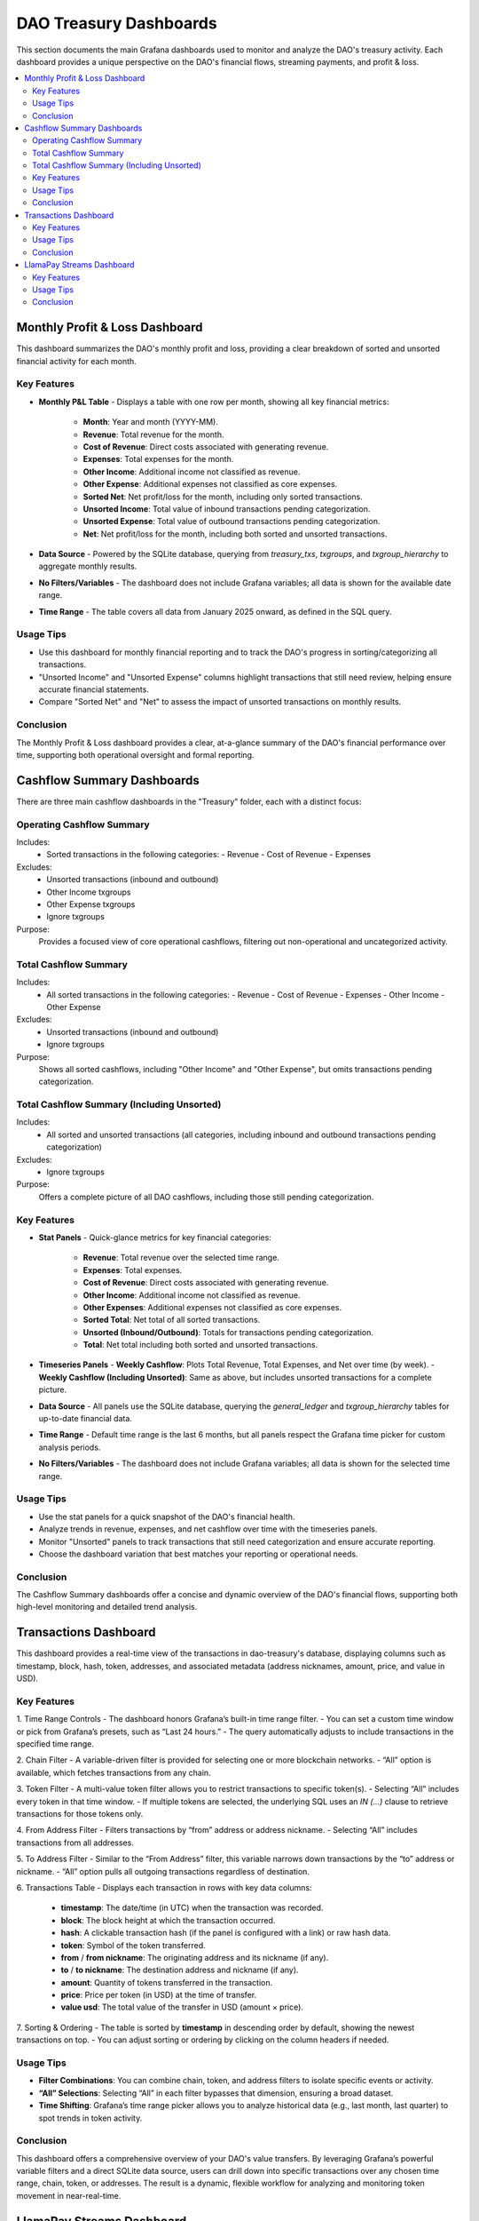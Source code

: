 DAO Treasury Dashboards
=======================

This section documents the main Grafana dashboards used to monitor and analyze the DAO's treasury activity. Each dashboard provides a unique perspective on the DAO's financial flows, streaming payments, and profit & loss.

.. contents::
   :local:
   :depth: 2

Monthly Profit & Loss Dashboard
-------------------------------

This dashboard summarizes the DAO's monthly profit and loss, providing a clear breakdown of sorted and unsorted financial activity for each month.

Key Features
~~~~~~~~~~~~

- **Monthly P&L Table**
  - Displays a table with one row per month, showing all key financial metrics:
    - **Month**: Year and month (YYYY-MM).
    - **Revenue**: Total revenue for the month.
    - **Cost of Revenue**: Direct costs associated with generating revenue.
    - **Expenses**: Total expenses for the month.
    - **Other Income**: Additional income not classified as revenue.
    - **Other Expense**: Additional expenses not classified as core expenses.
    - **Sorted Net**: Net profit/loss for the month, including only sorted transactions.
    - **Unsorted Income**: Total value of inbound transactions pending categorization.
    - **Unsorted Expense**: Total value of outbound transactions pending categorization.
    - **Net**: Net profit/loss for the month, including both sorted and unsorted transactions.

- **Data Source**
  - Powered by the SQLite database, querying from `treasury_txs`, `txgroups`, and `txgroup_hierarchy` to aggregate monthly results.

- **No Filters/Variables**
  - The dashboard does not include Grafana variables; all data is shown for the available date range.

- **Time Range**
  - The table covers all data from January 2025 onward, as defined in the SQL query.

Usage Tips
~~~~~~~~~~

- Use this dashboard for monthly financial reporting and to track the DAO's progress in sorting/categorizing all transactions.
- "Unsorted Income" and "Unsorted Expense" columns highlight transactions that still need review, helping ensure accurate financial statements.
- Compare "Sorted Net" and "Net" to assess the impact of unsorted transactions on monthly results.

Conclusion
~~~~~~~~~~

The Monthly Profit & Loss dashboard provides a clear, at-a-glance summary of the DAO's financial performance over time, supporting both operational oversight and formal reporting.

Cashflow Summary Dashboards
---------------------------

There are three main cashflow dashboards in the "Treasury" folder, each with a distinct focus:

Operating Cashflow Summary
~~~~~~~~~~~~~~~~~~~~~~~~~~

Includes:
  - Sorted transactions in the following categories:
    - Revenue
    - Cost of Revenue
    - Expenses

Excludes:
  - Unsorted transactions (inbound and outbound)
  - Other Income txgroups
  - Other Expense txgroups
  - Ignore txgroups

Purpose:
  Provides a focused view of core operational cashflows, filtering out non-operational and uncategorized activity.

Total Cashflow Summary
~~~~~~~~~~~~~~~~~~~~~~

Includes:
  - All sorted transactions in the following categories:
    - Revenue
    - Cost of Revenue
    - Expenses
    - Other Income
    - Other Expense

Excludes:
  - Unsorted transactions (inbound and outbound)
  - Ignore txgroups

Purpose:
  Shows all sorted cashflows, including "Other Income" and "Other Expense", but omits transactions pending categorization.

Total Cashflow Summary (Including Unsorted)
~~~~~~~~~~~~~~~~~~~~~~~~~~~~~~~~~~~~~~~~~~~

Includes:
  - All sorted and unsorted transactions (all categories, including inbound and outbound transactions pending categorization)

Excludes:
  - Ignore txgroups

Purpose:
  Offers a complete picture of all DAO cashflows, including those still pending categorization.

Key Features
~~~~~~~~~~~~

- **Stat Panels**
  - Quick-glance metrics for key financial categories:
    - **Revenue**: Total revenue over the selected time range.
    - **Expenses**: Total expenses.
    - **Cost of Revenue**: Direct costs associated with generating revenue.
    - **Other Income**: Additional income not classified as revenue.
    - **Other Expenses**: Additional expenses not classified as core expenses.
    - **Sorted Total**: Net total of all sorted transactions.
    - **Unsorted (Inbound/Outbound)**: Totals for transactions pending categorization.
    - **Total**: Net total including both sorted and unsorted transactions.

- **Timeseries Panels**
  - **Weekly Cashflow**: Plots Total Revenue, Total Expenses, and Net over time (by week).
  - **Weekly Cashflow (Including Unsorted)**: Same as above, but includes unsorted transactions for a complete picture.

- **Data Source**
  - All panels use the SQLite database, querying the `general_ledger` and `txgroup_hierarchy` tables for up-to-date financial data.

- **Time Range**
  - Default time range is the last 6 months, but all panels respect the Grafana time picker for custom analysis periods.

- **No Filters/Variables**
  - The dashboard does not include Grafana variables; all data is shown for the selected time range.

Usage Tips
~~~~~~~~~~

- Use the stat panels for a quick snapshot of the DAO's financial health.
- Analyze trends in revenue, expenses, and net cashflow over time with the timeseries panels.
- Monitor "Unsorted" panels to track transactions that still need categorization and ensure accurate reporting.
- Choose the dashboard variation that best matches your reporting or operational needs.

Conclusion
~~~~~~~~~~

The Cashflow Summary dashboards offer a concise and dynamic overview of the DAO's financial flows, supporting both high-level monitoring and detailed trend analysis.

Transactions Dashboard 
----------------------

This dashboard provides a real-time view of the transactions in dao-treasury's database, displaying columns such as timestamp, block, hash, token, addresses, and associated metadata (address nicknames, amount, price, and value in USD).

Key Features
~~~~~~~~~~~~

1. Time Range Controls
- The dashboard honors Grafana’s built-in time range filter.  
- You can set a custom time window or pick from Grafana’s presets, such as “Last 24 hours.”  
- The query automatically adjusts to include transactions in the specified time range.

2. Chain Filter
- A variable-driven filter is provided for selecting one or more blockchain networks.
- “All” option is available, which fetches transactions from any chain.

3. Token Filter
- A multi-value token filter allows you to restrict transactions to specific token(s).  
- Selecting “All” includes every token in that time window.
- If multiple tokens are selected, the underlying SQL uses an `IN (...)` clause to retrieve transactions for those tokens only.

4. From Address Filter
- Filters transactions by “from” address or address nickname.  
- Selecting “All” includes transactions from all addresses.

5. To Address Filter
- Similar to the “From Address” filter, this variable narrows down transactions by the “to” address or nickname.
- “All” option pulls all outgoing transactions regardless of destination.

6. Transactions Table
- Displays each transaction in rows with key data columns:  
  - **timestamp**: The date/time (in UTC) when the transaction was recorded.  
  - **block**: The block height at which the transaction occurred.  
  - **hash**: A clickable transaction hash (if the panel is configured with a link) or raw hash data.  
  - **token**: Symbol of the token transferred.  
  - **from** / **from nickname**: The originating address and its nickname (if any).  
  - **to** / **to nickname**: The destination address and nickname (if any).  
  - **amount**: Quantity of tokens transferred in the transaction.  
  - **price**: Price per token (in USD) at the time of transfer.  
  - **value usd**: The total value of the transfer in USD (amount × price).  

7. Sorting & Ordering
- The table is sorted by **timestamp** in descending order by default, showing the newest transactions on top.
- You can adjust sorting or ordering by clicking on the column headers if needed.

Usage Tips
~~~~~~~~~~

- **Filter Combinations**: You can combine chain, token, and address filters to isolate specific events or activity.  
- **“All” Selections**: Selecting “All” in each filter bypasses that dimension, ensuring a broad dataset.  
- **Time Shifting**: Grafana’s time range picker allows you to analyze historical data (e.g., last month, last quarter) to spot trends in token activity.

Conclusion
~~~~~~~~~~

This dashboard offers a comprehensive overview of your DAO's value transfers. By leveraging Grafana’s powerful variable filters and a direct SQLite data source, users can drill down into specific transactions over any chosen time range, chain, token, or addresses. The result is a dynamic, flexible workflow for analyzing and monitoring token movement in near-real-time.

LlamaPay Streams Dashboard
--------------------------

This dashboard provides a comprehensive view of all LlamaPay payment streams managed by the DAO, including their status, participants, and configuration details.

Key Features
~~~~~~~~~~~~

- **Streams Table**
  - Displays all LlamaPay streams in a tabular format.
  - Columns include:
    - **Stream ID**: Unique identifier for the stream.
    - **Factory**: Contract address of the stream factory.
    - **Start Block**: Block number when the stream started.
    - **End Block**: Block number when the stream ended (if applicable).
    - **Token**: Symbol of the token being streamed.
    - **From**: Sender address.
    - **To**: Recipient address.
    - **Reason**: Optional description or reason for the stream.
    - **Amount Per Second**: Rate of tokens streamed per second.
    - **Status**: Current status (Active, Paused, Stopped).
    - **TxGroup**: Transaction group/category for the stream.

- **Data Source**
  - Powered by the SQLite database, querying the `streams` table and joining with `addresses` and `tokens` for metadata.

- **No Filters/Variables**
  - The dashboard does not include Grafana variables or filters; all streams are shown.

- **Time Range**
  - The default time range is the last 6 hours, but the table is not time-filtered in the SQL query.

Usage Tips
~~~~~~~~~~

- Use this dashboard to audit all LlamaPay streams, check their status, and review stream configuration.
- Identify active, paused, or stopped streams and their associated parties.
- Useful for financial operations, compliance, and monitoring ongoing payment flows.

Conclusion
~~~~~~~~~~

The LlamaPay Streams dashboard offers a clear, real-time overview of all payment streams, enabling effective monitoring and management of DAO streaming payments.

